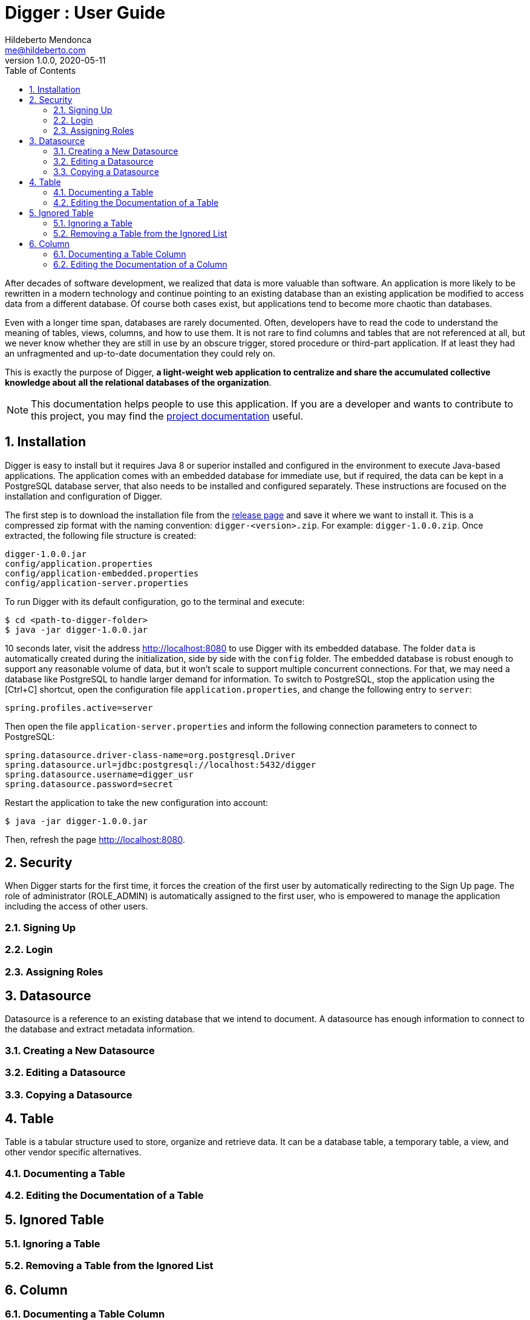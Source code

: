 ﻿= Digger : User Guide
Hildeberto Mendonca <me@hildeberto.com>
v1.0.0, 2020-05-11
:doctype: book
:encoding: utf-8
:toc: left
:toclevels: 4
:numbered:

After decades of software development, we realized that data is more valuable than software. An application is more likely to be rewritten in a modern technology and continue pointing to an existing database than an existing application be modified to access data from a different database. Of course both cases exist, but applications tend to become more chaotic than databases.

Even with a longer time span, databases are rarely documented. Often, developers have to read the code to understand the meaning of tables, views, columns, and how to use them. It is not rare to find columns and tables that are not referenced at all, but we never know whether they are still in use by an obscure trigger, stored procedure or third-part application. If at least they had an unfragmented and up-to-date documentation they could rely on.

This is exactly the purpose of Digger, **a light-weight web application to centralize and share the accumulated collective knowledge about all the relational databases of the organization**.

[NOTE]
This documentation helps people to use this application. If you are a developer and wants to contribute to this project, you may find the https://www.hildeberto.com/digger/project[project documentation] useful.

== Installation

Digger is easy to install but it requires Java 8 or superior installed and configured in the environment to execute Java-based applications. The application comes with an embedded database for immediate use, but if required, the data can be kept in a PostgreSQL database server, that also needs to be installed and configured separately. These instructions are focused on the installation and configuration of Digger.

The first step is to download the installation file from the https://github.com/htmfilho/digger/releases[release page] and save it where we want to install it. This is a compressed zip format with the naming convention: `digger-<version>.zip`. For example: `digger-1.0.0.zip`. Once extracted, the following file structure is created:

    digger-1.0.0.jar
    config/application.properties
    config/application-embedded.properties
    config/application-server.properties

To run Digger with its default configuration, go to the terminal and execute:

    $ cd <path-to-digger-folder>
    $ java -jar digger-1.0.0.jar

10 seconds later, visit the address http://localhost:8080 to use Digger with its embedded database. The folder `data` is automatically created during the initialization, side by side with the `config` folder. The embedded database is robust enough to support any reasonable volume of data, but it won't scale to support multiple concurrent connections. For that, we may need a database like PostgreSQL to handle larger demand for information. To switch to PostgreSQL, stop the application using the [Ctrl+C] shortcut, open the configuration file `application.properties`, and change the following entry to `server`:

    spring.profiles.active=server

Then open the file `application-server.properties` and inform the following connection parameters to connect to PostgreSQL:

    spring.datasource.driver-class-name=org.postgresql.Driver
    spring.datasource.url=jdbc:postgresql://localhost:5432/digger
    spring.datasource.username=digger_usr
    spring.datasource.password=secret

Restart the application to take the new configuration into account:

    $ java -jar digger-1.0.0.jar

Then, refresh the page http://localhost:8080.

== Security

When Digger starts for the first time, it forces the creation of the first user by automatically redirecting to the Sign Up page. The role of administrator (ROLE_ADMIN) is automatically assigned to the first user, who is empowered to manage the application including the access of other users.

=== Signing Up

=== Login


=== Assigning Roles

[#datasource]
== Datasource

Datasource is a reference to an existing database that we intend to document. A datasource has enough information to connect to the database and extract metadata information.

[#new_datasource]
=== Creating a New Datasource

[#edit_datasource]
=== Editing a Datasource

[#copy_datasource]
=== Copying a Datasource

[#table]
== Table

Table is a tabular structure used to store, organize and retrieve data. It can be a database table, a temporary table, a view, and other vendor specific alternatives.

[#new_table]
=== Documenting a Table

[#edit_table]
=== Editing the Documentation of a Table

[#ignored_table]
== Ignored Table

[#new_ignored_table]
=== Ignoring a Table

[#remove_ignored_table]
=== Removing a Table from the Ignored List

[#column]
== Column

[#new_column]
=== Documenting a Table Column

[#edit_column]
=== Editing the Documentation of a Column
